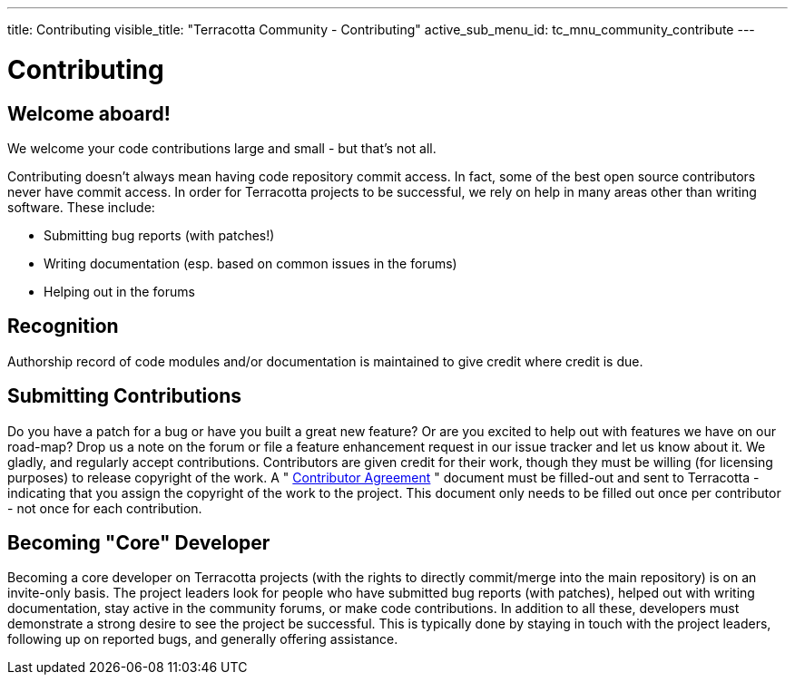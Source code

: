 ---
title: Contributing
visible_title: "Terracotta Community - Contributing"
active_sub_menu_id: tc_mnu_community_contribute
---

# Contributing


## Welcome aboard!

We welcome your code contributions large and small - but that's not all.

Contributing doesn't always mean having code repository commit access. In fact, some of the best open source contributors never have commit access. In order for Terracotta projects to be successful, we rely on help in many areas other than writing software. These include:

* Submitting bug reports (with patches!)
* Writing documentation (esp. based on common issues in the forums)
* Helping out in the forums


## Recognition

Authorship record of code modules and/or documentation is maintained to give credit where credit is due.

## Submitting Contributions

Do you have a patch for a bug or have you built a great new feature? Or are you excited to help out with features we have on our road-map? Drop us a note on the forum or file a feature enhancement request in our issue tracker and let us know about it. We gladly, and regularly accept contributions. Contributors are given credit for their work, though they must be willing (for licensing purposes) to release copyright of the work. A " https://confluence.terracotta.org/download/attachments/27918462/Terracotta%20Individual%20Contributor%20Agreement%20v4.docx[Contributor Agreement] " document must be filled-out and sent to Terracotta - indicating that you assign the copyright of the work to the project. This document only needs to be filled out once per contributor - not once for each contribution.


## Becoming "Core" Developer

Becoming a core developer on Terracotta projects (with the rights to directly commit/merge into the main repository) is on an invite-only basis. The project leaders look for people who have submitted bug reports (with patches), helped out with writing documentation, stay active in the community forums, or make code contributions. In addition to all these, developers must demonstrate a strong desire to see the project be successful. This is typically done by staying in touch with the project leaders, following up on reported bugs, and generally offering assistance.
